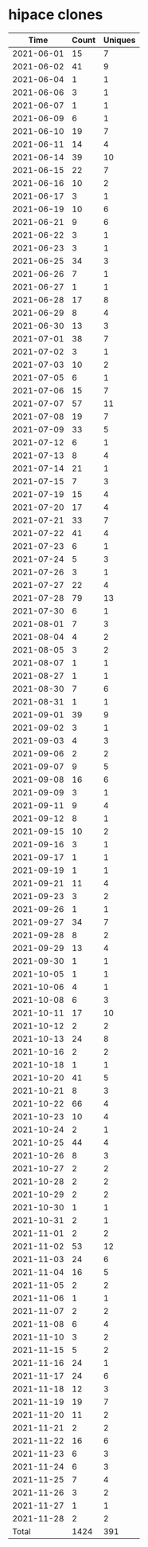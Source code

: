 * hipace clones
|       Time |   Count | Uniques |
|------------+---------+---------|
| 2021-06-01 |      15 |       7 |
| 2021-06-02 |      41 |       9 |
| 2021-06-04 |       1 |       1 |
| 2021-06-06 |       3 |       1 |
| 2021-06-07 |       1 |       1 |
| 2021-06-09 |       6 |       1 |
| 2021-06-10 |      19 |       7 |
| 2021-06-11 |      14 |       4 |
| 2021-06-14 |      39 |      10 |
| 2021-06-15 |      22 |       7 |
| 2021-06-16 |      10 |       2 |
| 2021-06-17 |       3 |       1 |
| 2021-06-19 |      10 |       6 |
| 2021-06-21 |       9 |       6 |
| 2021-06-22 |       3 |       1 |
| 2021-06-23 |       3 |       1 |
| 2021-06-25 |      34 |       3 |
| 2021-06-26 |       7 |       1 |
| 2021-06-27 |       1 |       1 |
| 2021-06-28 |      17 |       8 |
| 2021-06-29 |       8 |       4 |
| 2021-06-30 |      13 |       3 |
| 2021-07-01 |      38 |       7 |
| 2021-07-02 |       3 |       1 |
| 2021-07-03 |      10 |       2 |
| 2021-07-05 |       6 |       1 |
| 2021-07-06 |      15 |       7 |
| 2021-07-07 |      57 |      11 |
| 2021-07-08 |      19 |       7 |
| 2021-07-09 |      33 |       5 |
| 2021-07-12 |       6 |       1 |
| 2021-07-13 |       8 |       4 |
| 2021-07-14 |      21 |       1 |
| 2021-07-15 |       7 |       3 |
| 2021-07-19 |      15 |       4 |
| 2021-07-20 |      17 |       4 |
| 2021-07-21 |      33 |       7 |
| 2021-07-22 |      41 |       4 |
| 2021-07-23 |       6 |       1 |
| 2021-07-24 |       5 |       3 |
| 2021-07-26 |       3 |       1 |
| 2021-07-27 |      22 |       4 |
| 2021-07-28 |      79 |      13 |
| 2021-07-30 |       6 |       1 |
| 2021-08-01 |       7 |       3 |
| 2021-08-04 |       4 |       2 |
| 2021-08-05 |       3 |       2 |
| 2021-08-07 |       1 |       1 |
| 2021-08-27 |       1 |       1 |
| 2021-08-30 |       7 |       6 |
| 2021-08-31 |       1 |       1 |
| 2021-09-01 |      39 |       9 |
| 2021-09-02 |       3 |       1 |
| 2021-09-03 |       4 |       3 |
| 2021-09-06 |       2 |       2 |
| 2021-09-07 |       9 |       5 |
| 2021-09-08 |      16 |       6 |
| 2021-09-09 |       3 |       1 |
| 2021-09-11 |       9 |       4 |
| 2021-09-12 |       8 |       1 |
| 2021-09-15 |      10 |       2 |
| 2021-09-16 |       3 |       1 |
| 2021-09-17 |       1 |       1 |
| 2021-09-19 |       1 |       1 |
| 2021-09-21 |      11 |       4 |
| 2021-09-23 |       3 |       2 |
| 2021-09-26 |       1 |       1 |
| 2021-09-27 |      34 |       7 |
| 2021-09-28 |       8 |       2 |
| 2021-09-29 |      13 |       4 |
| 2021-09-30 |       1 |       1 |
| 2021-10-05 |       1 |       1 |
| 2021-10-06 |       4 |       1 |
| 2021-10-08 |       6 |       3 |
| 2021-10-11 |      17 |      10 |
| 2021-10-12 |       2 |       2 |
| 2021-10-13 |      24 |       8 |
| 2021-10-16 |       2 |       2 |
| 2021-10-18 |       1 |       1 |
| 2021-10-20 |      41 |       5 |
| 2021-10-21 |       8 |       3 |
| 2021-10-22 |      66 |       4 |
| 2021-10-23 |      10 |       4 |
| 2021-10-24 |       2 |       1 |
| 2021-10-25 |      44 |       4 |
| 2021-10-26 |       8 |       3 |
| 2021-10-27 |       2 |       2 |
| 2021-10-28 |       2 |       2 |
| 2021-10-29 |       2 |       2 |
| 2021-10-30 |       1 |       1 |
| 2021-10-31 |       2 |       1 |
| 2021-11-01 |       2 |       2 |
| 2021-11-02 |      53 |      12 |
| 2021-11-03 |      24 |       6 |
| 2021-11-04 |      16 |       5 |
| 2021-11-05 |       2 |       2 |
| 2021-11-06 |       1 |       1 |
| 2021-11-07 |       2 |       2 |
| 2021-11-08 |       6 |       4 |
| 2021-11-10 |       3 |       2 |
| 2021-11-15 |       5 |       2 |
| 2021-11-16 |      24 |       1 |
| 2021-11-17 |      24 |       6 |
| 2021-11-18 |      12 |       3 |
| 2021-11-19 |      19 |       7 |
| 2021-11-20 |      11 |       2 |
| 2021-11-21 |       2 |       2 |
| 2021-11-22 |      16 |       6 |
| 2021-11-23 |       6 |       3 |
| 2021-11-24 |       6 |       3 |
| 2021-11-25 |       7 |       4 |
| 2021-11-26 |       3 |       2 |
| 2021-11-27 |       1 |       1 |
| 2021-11-28 |       2 |       2 |
|------------+---------+---------|
| Total      |    1424 |     391 |
